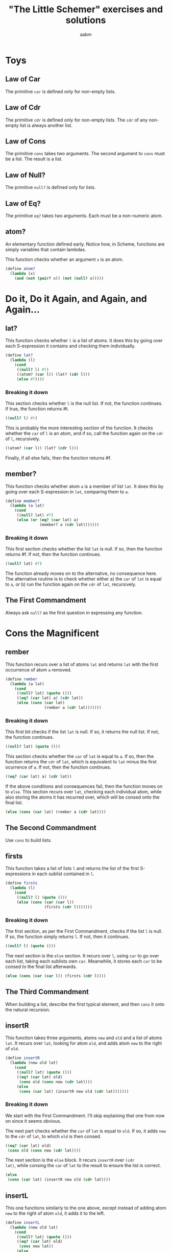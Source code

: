 #+title: "The Little Schemer" exercises and solutions
#+author: aabm
#+startup: overview

* Toys

** Law of Car

The primitive =car= is defined only for non-empty lists.

** Law of Cdr

The primitive =cdr= is defined only for non-empty lists. The =cdr= of any non-empty list is always another list.

** Law of Cons

The primitive =cons= takes two arguments. The second argument to =cons= must be a list. The result is a list.

** Law of Null?

The primitive =null?= is defined only for lists.

** Law of Eq?

The primitive =eq?= takes two arguments. Each must be a non-numeric atom.

** atom?

An elementary function defined early. Notice how, in Scheme, functions
are simply variables that contain lambdas.

This function checks whether an argument =x= is an atom.

#+begin_src scheme :tangle src/1.scm
  (define atom?
    (lambda (x)
      (and (not (pair? x)) (not (null? x)))))
#+end_src

* Do it, Do it Again, and Again, and Again...

** lat?

This function checks whether =l= is a list of atoms. It does this by
going over each S-expression it contains and checking them
individually.

#+begin_src scheme :tangle src/2.scm
  (define lat?
    (lambda (l)
      (cond
       ((null? l) #t)
       ((atom? (car l)) (lat? (cdr l)))
       (else #f))))
#+end_src

*** Breaking it down

This section checks whether =l= is the null list. If not, the function
continues. If true, the function returns #t.

#+begin_src scheme
  ((null? l) #t)
#+end_src

This is probably the more interesting section of the function. It
checks whether the =car= of =l= is an atom, and if so, call the
function again on the =cdr= of =l=, recursively.

#+begin_src scheme
((atom? (car l)) (lat? (cdr l)))
#+end_src

Finally, if all else fails, then the function returns #f.

** member?

This function checks whether atom =a= is a member of list =lat=. It
does this by going over each S-expression in =lat=, comparing them to
=a=.

#+begin_src scheme :tangle src/2.scm
  (define member?
    (lambda (a lat)
      (cond
       ((null? lat) #f)
       (else (or (eq? (car lat) a)
                 (member? a (cdr lat)))))))
#+end_src

*** Breaking it down

This first section checks whether the list =lat= is null. If so, then
the function returns #f. If not, then the function continues.

#+begin_src scheme
((null? lat) #f)
#+end_src

The function already moves on to the alternative, no consequence
here. The alternative routine is to check whether either a) the =car=
of =lat= is equal to =a=, or b) run the function again on the =cdr= of
=lat=, recursively.

** The First Commandment

Always ask =null?= as the first question in expressing any function.

* Cons the Magnificent

** rember

This function recurs over a list of atoms =lat= and returns =lat= with the first occurrence of atom =a= removed.

#+begin_src scheme :tangle src/3.scm
  (define rember
    (lambda (a lat)
      (cond
       ((null? lat) (quote ()))
       ((eq? (car lat) a) (cdr lat))
       (else (cons (car lat)
                   (rember a (cdr lat)))))))
#+end_src


*** Breaking it down

This first bit checks if the list =lat= is null. If so, it returns the null list. If not, the function continues.

#+begin_src scheme
((null? lat) (quote ()))
#+end_src

This section checks whether the =car= of =lat= is equal to =a=. If so, then the function returns the =cdr= of =lat=, which is equivalent to =lat= minus the first ocurrence of =a=. If not, then the function continues.

#+begin_src scheme
((eq? (car lat) a) (cdr lat))
#+end_src

If the above conditions and consequences fail, then the function moves on to =else=. This section recurs over =lat=, checking each individual atom, while also storing the atoms it has recurred over, which will be consed onto the final list.

#+begin_src scheme
(else (cons (car lat) (rember a (cdr lat))))
#+end_src
** The Second Commandment

Use =cons= to build lists.

** firsts

This function takes a list of lists =l= and returns the list of the first S-expressions in each sublist contained in =l=.

#+begin_src scheme :tangle src/3.scm
  (define firsts
    (lambda (l)
      (cond
       ((null? l) (quote ()))
       (else (cons (car (car l))
                   (firsts (cdr l)))))))
#+end_src

*** Breaking it down

The first section, as per the First Commandment, checks if the list =l= is null. If so, the function simply returns =l=. If not, then it continues.

#+begin_src scheme
((null? l) (quote ()))
#+end_src

The next section is the =else= section. It recurs over =l=, using =car= to go over each list, taking each sublists own =car=. Meanwhile, it stores each =car= to be consed to the final list afterwards.

#+begin_src scheme
(else (cons (car (car l)) (firsts (cdr l))))
#+end_src

** The Third Commandment

When building a list, describe the first typical element, and then
=cons= it onto the natural recursion.

** insertR


This function takes three arguments, atoms =new= and =old= and a list
of atoms =lat=. It recurs over =lat=, looking for atom =old=, and adds
atom =new= to the right of =old=.

#+begin_src scheme :tangle src/3.scm
  (define insertR
    (lambda (new old lat)
      (cond
       ((null? lat) (quote ()))
       ((eq? (car lat) old)
        (cons old (cons new (cdr lat))))
       (else
        (cons (car lat) (insertR new old (cdr lat)))))))
#+end_src

*** Breaking it down

We start with the First Commandment. I'll skip explaining that one
from now on since it seems obvious.

The next part checks whether the =car= of =lat= is equal to =old=. If
so, it adds =new= to the =cdr= of =lat=, to which =old= is then
consed.

#+begin_src scheme
  ((eq? (car lat) old)
   (cons old (cons new (cdr lat))))
#+end_src

The next section is the =else= block. It recurs =insertR= over ~(cdr
lat)~, while consing the =car= of =lat= to the result to ensure the
list is correct.

#+begin_src scheme
  (else
   (cons (car lat) (insertR new old (cdr lat))))
#+end_src

** insertL

This one functions similarly to the one above, except instead of
adding atom =new= to the right of atom =old=, it adds it to the left.

#+begin_src scheme :tangle src/3.scm
  (define insertL
    (lambda (new old lat)
      (cond
       ((null? lat) (quote ()))
       ((eq? (car lat) old)
        (cons new lat))
       (else
        (cons (car lat) (insertL new old (cdr lat)))))))
#+end_src

*** Breaking it down

This section checks whether =old= is the same as the =car= of
=lat=. If so, it conses =new= onto =lat= and finishes. If not, the
function continues.

#+begin_src scheme
  ((eq? (car lat) old)
   (cons new lat))
#+end_src

This part recurses over the =cdr= of =lat=, and conses the =car= of
=lat= on top of the final list.

#+begin_src scheme
  (else
   (cons (car lat) (insertL new old (cdr lat))))
#+end_src

** subst

I'm not even going to bother explaining this function in depth. It is very similar in functioning to =insertR= and =insertL=, except instead of adding an atom to a certain position, it replaces =old= with =new=.

#+begin_src scheme :tangle src/3.scm
  (define subst
    (lambda (new old lat)
      (cond
       ((null? lat) (quote ()))
       ((eq? (car lat) old)
        (cons new (cdr lat)))
       (else
        (cons (car lat)
              (subst new old (cdr lat)))))))
#+end_src

** subst2

This one works similarly to the above =subst=, except instead of replacing only one atom, it replaces the first occurrence of either one of two atoms, =o1= or =o2=, with =new=.

#+begin_src scheme :tangle src/3.scm
  (define subst2
    (lambda (new o1 o2 lat)
      (cond
       ((null? lat) (quote ()))
       ((or (eq? (car lat) o1)
            (eq? (car lat) o2))
        (cons new (cdr lat)))
       (else
        (cons (car lat)
              (subst2 new o1 o2
                      (cdr lat)))))))
#+end_src
